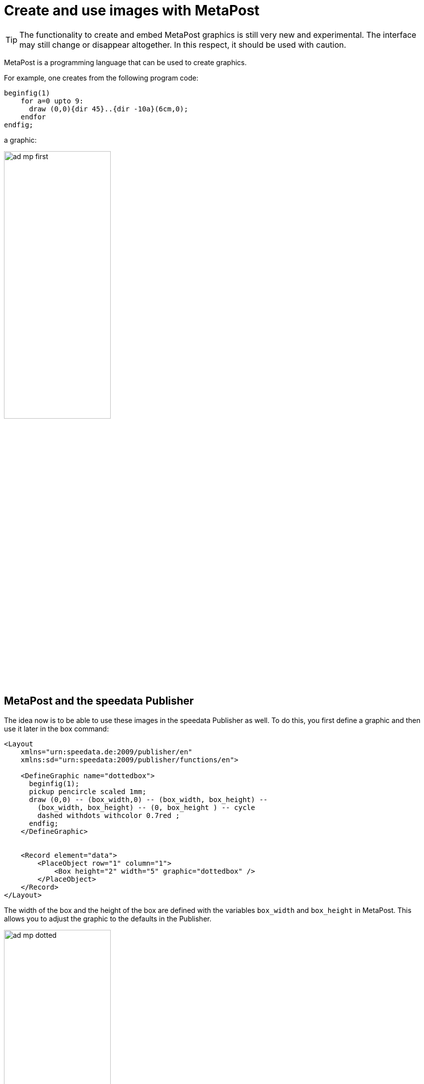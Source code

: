 [[ch-advancedtopics-metapostgraphics]]
= Create and use images with MetaPost

TIP: The functionality to create and embed MetaPost graphics is still very new and experimental. The interface may still change or disappear altogether. In this respect, it should be used with caution.

MetaPost is a programming language that can be used to create graphics.

For example, one creates from the following program code:

[source, text]
-------------------------------------------------------------------------------
beginfig(1)
    for a=0 upto 9:
      draw (0,0){dir 45}..{dir -10a}(6cm,0);
    endfor
endfig;
-------------------------------------------------------------------------------

a graphic:

image::ad-mp-first.png[width=50%,scaledwidth=100%]


== MetaPost and the speedata Publisher

The idea now is to be able to use these images in the speedata Publisher as well.
To do this, you first define a graphic and then use it later in the box command:

[source, xml]
-------------------------------------------------------------------------------
<Layout
    xmlns="urn:speedata.de:2009/publisher/en"
    xmlns:sd="urn:speedata:2009/publisher/functions/en">

    <DefineGraphic name="dottedbox">
      beginfig(1);
      pickup pencircle scaled 1mm;
      draw (0,0) -- (box_width,0) -- (box_width, box_height) --
        (box_width, box_height) -- (0, box_height ) -- cycle
        dashed withdots withcolor 0.7red ;
      endfig;
    </DefineGraphic>


    <Record element="data">
        <PlaceObject row="1" column="1">
            <Box height="2" width="5" graphic="dottedbox" />
        </PlaceObject>
    </Record>
</Layout>
-------------------------------------------------------------------------------

The width of the box and the height of the box are defined with the variables `box_width` and `box_height` in MetaPost.
This allows you to adjust the graphic to the defaults in the Publisher.

.The dotted lines correspond to the specifications of the box. Raster display has been turned on to make this visible.
image::ad-mp-dotted.png[width=50%,scaledwidth=100%]

== Coordinates

The origin of the coordinate system is in the lower left corner of the box, so positive values go in the right and up direction.

== Variables

Variables for MetaPost can be set with `<SetVariable>`.

[source, xml]
-------------------------------------------------------------------------------
<SetVariable
    variable="curcol"
    type="mp:rgbcolor"
    select="'colors_mycolor'"/>
-------------------------------------------------------------------------------

The assignment is evaluated at the beginning of the MetaPost context. Thus `curcol` is available at the beginning of the graphics.

== Predefined values

All colors defined in the layout can be used in MetaPost with the prefix `color_`:

[source, xml]
-------------------------------------------------------------------------------
<DefineColor name="mycolor" value="#FF4E00"/>

<DefineGraphic name="dots">
    beginfig(1);
    pickup pencircle scaled 3mm;
    for i=0 upto 3:
        draw (i * 1cm, i * 1cm) withcolor colors_mycolor ;
    endfor;
    endfig;
</DefineGraphic>

<Record element="data">
    <PlaceObject row="1" column="1">
        <Box height="5" width="1" graphic="dots" />
    </PlaceObject>
</Record>
-------------------------------------------------------------------------------

== MetaPost resources

There are a number of manuals and tutorials for MetaPost:

* The MetaPost manual (mpman) can be obtained from CTAN: http://mirrors.ctan.org/systems/doc/metapost/mpman.pdf
* Learning MetaPost by doing by André Heck: https://staff.fnwi.uva.nl/a.j.p.heck/Courses/mptut.pdf
* MetaPost examples: http://tex.loria.fr/prod-graph/zoonekynd/metapost/metapost.html
* A Beginner’s Guide to MetaPost for Creating High-Quality Graphics http://www.tug.org/pracjourn/2006-4/henderson/henderson.pdf
* Puzzling graphics in MetaPost https://www.pragma-ade.com/articles/art-puzz.pdf
* MetaFun (a macro package that is based on MetaPost - not all commands are supported by the speedata Publisher) https://www.pragma-ade.com/general/manuals/metafun-p.pdf




